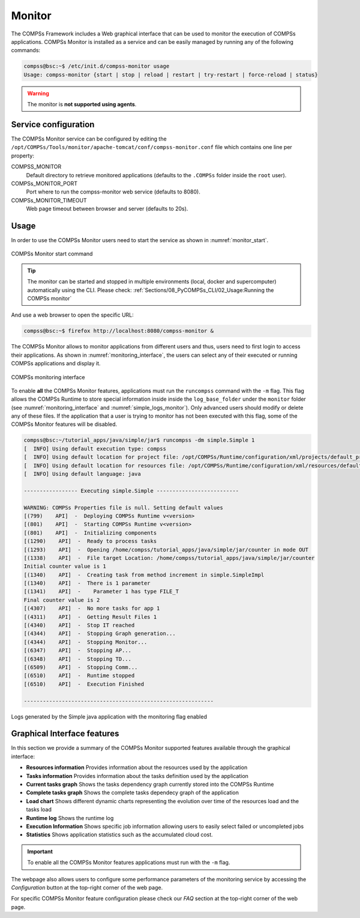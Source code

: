 Monitor
=======

The COMPSs Framework includes a Web graphical interface that can be used
to monitor the execution of COMPSs applications. COMPSs Monitor is
installed as a service and can be easily managed by running any of the
following commands:

.. code-block:: console

    compss@bsc:~$ /etc/init.d/compss-monitor usage
    Usage: compss-monitor {start | stop | reload | restart | try-restart | force-reload | status}

.. WARNING::

    The monitor is **not supported using agents**.

Service configuration
---------------------

The COMPSs Monitor service can be configured by editing the
``/opt/COMPSs/Tools/monitor/apache-tomcat/conf/compss-monitor.conf`` file which contains
one line per property:

COMPSS_MONITOR
   Default directory to retrieve monitored applications
   (defaults to the ``.COMPSs`` folder inside the ``root`` user).

COMPSs_MONITOR_PORT
   Port where to run the compss-monitor web service (defaults to 8080).

COMPSs_MONITOR_TIMEOUT
   Web page timeout between browser and server (defaults to 20s).

Usage
-----

In order to use the COMPSs Monitor users need to start the service as
shown in :numref:`monitor_start`.

.. figure:: ./Figures/monitor_start.jpeg
   :name: monitor_start
   :alt: COMPSs Monitor start command
   :align: center

   COMPSs Monitor start command

.. TIP::

    The monitor can be started and stopped in multiple environments (local,
    docker and supercomputer) automatically using the CLI.
    Please check: :ref:`Sections/08_PyCOMPSs_CLI/02_Usage:Running the COMPSs monitor`

And use a web browser to open the specific URL:

.. code-block:: console

    compss@bsc:~$ firefox http://localhost:8080/compss-monitor &

The COMPSs Monitor allows to monitor applications from different users
and thus, users need to first login to access their applications. As
shown in :numref:`monitoring_interface`, the users can select any of
their executed or running COMPSs applications and display it.

.. figure:: ./Figures/compss_monitor.jpeg
   :name: monitoring_interface
   :alt: COMPSs monitoring interface
   :align: center
   :width: 95.0%

   COMPSs monitoring interface

To enable **all** the COMPSs Monitor features, applications must run the
``runcompss`` command with the ``-m`` flag. This flag allows the COMPSs
Runtime to store special information inside inside the
``log_base_folder`` under the ``monitor`` folder (see
:numref:`monitoring_interface` and :numref:`simple_logs_monitor`). Only
advanced users should modify or delete any of these files. If the
application that a user is trying to monitor has not been executed with
this flag, some of the COMPSs Monitor features will be disabled.

.. code-block:: console

    compss@bsc:~/tutorial_apps/java/simple/jar$ runcompss -dm simple.Simple 1
    [  INFO] Using default execution type: compss
    [  INFO] Using default location for project file: /opt/COMPSs/Runtime/configuration/xml/projects/default_project.xml
    [  INFO] Using default location for resources file: /opt/COMPSs/Runtime/configuration/xml/resources/default_resources.xml
    [  INFO] Using default language: java

    ----------------- Executing simple.Simple --------------------------

    WARNING: COMPSs Properties file is null. Setting default values
    [(799)    API]  -  Deploying COMPSs Runtime v<version>
    [(801)    API]  -  Starting COMPSs Runtime v<version>
    [(801)    API]  -  Initializing components
    [(1290)    API]  -  Ready to process tasks
    [(1293)    API]  -  Opening /home/compss/tutorial_apps/java/simple/jar/counter in mode OUT
    [(1338)    API]  -  File target Location: /home/compss/tutorial_apps/java/simple/jar/counter
    Initial counter value is 1
    [(1340)    API]  -  Creating task from method increment in simple.SimpleImpl
    [(1340)    API]  -  There is 1 parameter
    [(1341)    API]  -    Parameter 1 has type FILE_T
    Final counter value is 2
    [(4307)    API]  -  No more tasks for app 1
    [(4311)    API]  -  Getting Result Files 1
    [(4340)    API]  -  Stop IT reached
    [(4344)    API]  -  Stopping Graph generation...
    [(4344)    API]  -  Stopping Monitor...
    [(6347)    API]  -  Stopping AP...
    [(6348)    API]  -  Stopping TD...
    [(6509)    API]  -  Stopping Comm...
    [(6510)    API]  -  Runtime stopped
    [(6510)    API]  -  Execution Finished

    ------------------------------------------------------------


.. figure:: ./Figures/logs_with_monitor.jpeg
   :name: simple_logs_monitor
   :alt: Logs generated by the Simple java application with the monitoring flag enabled
   :align: center
   :width: 25.0%

   Logs generated by the Simple java application with the monitoring
   flag enabled

Graphical Interface features
----------------------------

In this section we provide a summary of the COMPSs Monitor supported
features available through the graphical interface:

-  **Resources information** Provides information about the resources
   used by the application

-  **Tasks information** Provides information about the tasks definition
   used by the application

-  **Current tasks graph** Shows the tasks dependency graph currently
   stored into the COMPSs Runtime

-  **Complete tasks graph** Shows the complete tasks dependecy graph of
   the application

-  **Load chart** Shows different dynamic charts representing the
   evolution over time of the resources load and the tasks load

-  **Runtime log** Shows the runtime log

-  **Execution Information** Shows specific job information allowing
   users to easily select failed or uncompleted jobs

-  **Statistics** Shows application statistics such as the accumulated
   cloud cost.

.. important::
   To enable all the COMPSs Monitor features applications must run with the ``-m`` flag.

The webpage also allows users to configure some performance parameters
of the monitoring service by accessing the *Configuration* button at the
top-right corner of the web page.

For specific COMPSs Monitor feature configuration please check our *FAQ*
section at the top-right corner of the web page.
